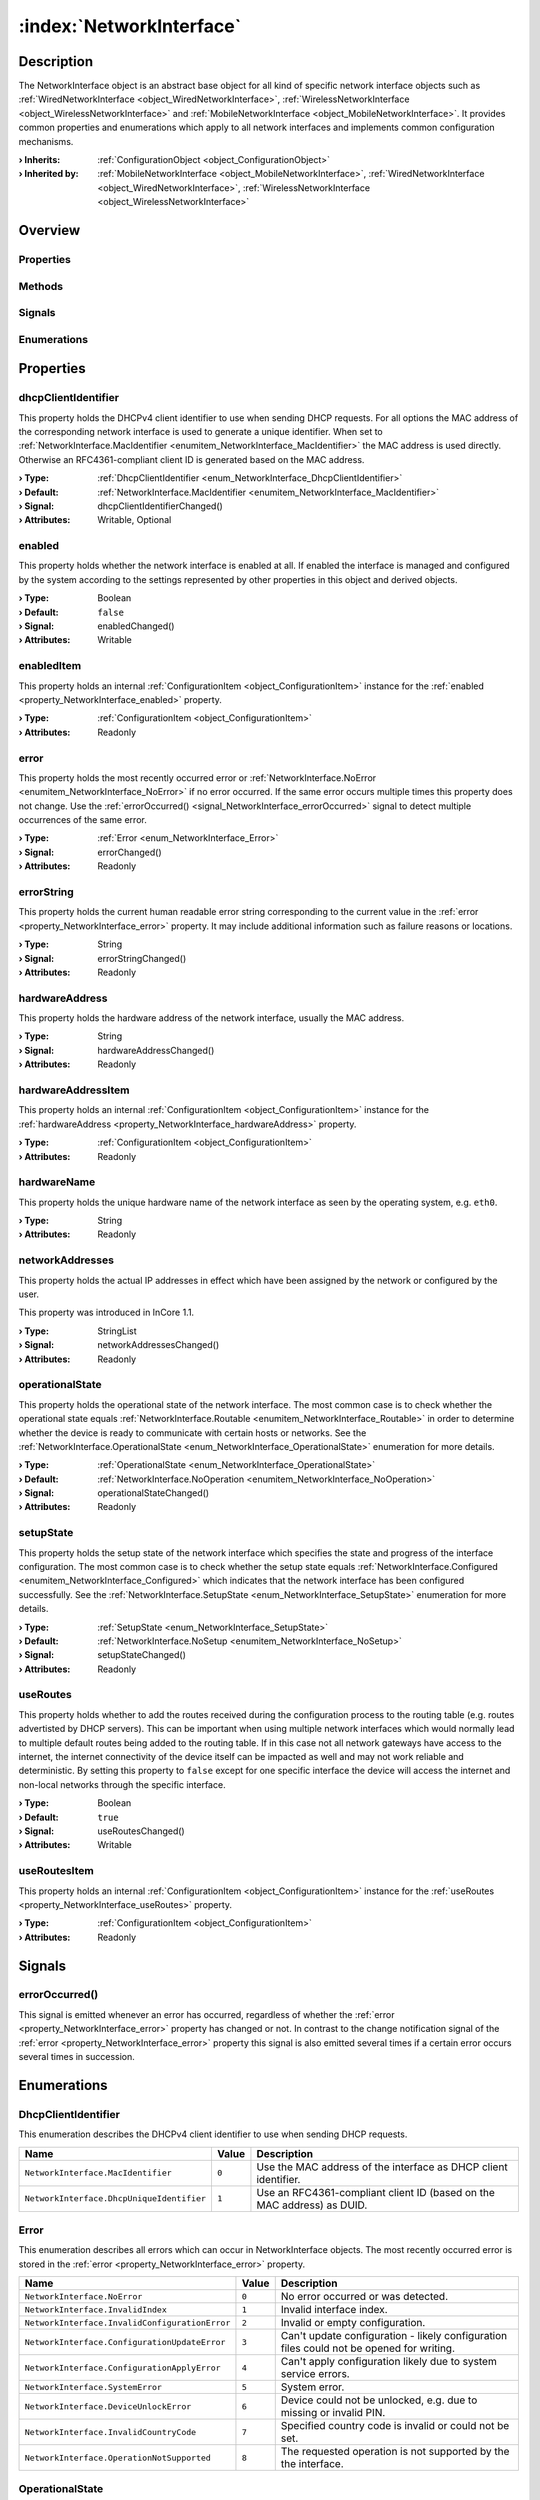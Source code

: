 
.. _object_NetworkInterface:


:index:`NetworkInterface`
-------------------------

Description
***********

The NetworkInterface object is an abstract base object for all kind of specific network interface objects such as :ref:`WiredNetworkInterface <object_WiredNetworkInterface>`, :ref:`WirelessNetworkInterface <object_WirelessNetworkInterface>` and :ref:`MobileNetworkInterface <object_MobileNetworkInterface>`. It provides common properties and enumerations which apply to all network interfaces and implements common configuration mechanisms.

:**› Inherits**: :ref:`ConfigurationObject <object_ConfigurationObject>`
:**› Inherited by**: :ref:`MobileNetworkInterface <object_MobileNetworkInterface>`, :ref:`WiredNetworkInterface <object_WiredNetworkInterface>`, :ref:`WirelessNetworkInterface <object_WirelessNetworkInterface>`

Overview
********

Properties
++++++++++

.. hlist::
  :columns: 3

  * :ref:`dhcpClientIdentifier <property_NetworkInterface_dhcpClientIdentifier>`
  * :ref:`enabled <property_NetworkInterface_enabled>`
  * :ref:`enabledItem <property_NetworkInterface_enabledItem>`
  * :ref:`error <property_NetworkInterface_error>`
  * :ref:`errorString <property_NetworkInterface_errorString>`
  * :ref:`hardwareAddress <property_NetworkInterface_hardwareAddress>`
  * :ref:`hardwareAddressItem <property_NetworkInterface_hardwareAddressItem>`
  * :ref:`hardwareName <property_NetworkInterface_hardwareName>`
  * :ref:`networkAddresses <property_NetworkInterface_networkAddresses>`
  * :ref:`operationalState <property_NetworkInterface_operationalState>`
  * :ref:`setupState <property_NetworkInterface_setupState>`
  * :ref:`useRoutes <property_NetworkInterface_useRoutes>`
  * :ref:`useRoutesItem <property_NetworkInterface_useRoutesItem>`
  * :ref:`ConfigurationObject.items <property_ConfigurationObject_items>`
  * :ref:`ConfigurationObject.name <property_ConfigurationObject_name>`
  * :ref:`ConfigurationObject.nameItem <property_ConfigurationObject_nameItem>`
  * :ref:`Object.objectId <property_Object_objectId>`
  * :ref:`Object.parent <property_Object_parent>`

Methods
+++++++

.. hlist::
  :columns: 1

  * :ref:`Object.fromJson() <method_Object_fromJson>`
  * :ref:`Object.toJson() <method_Object_toJson>`

Signals
+++++++

.. hlist::
  :columns: 1

  * :ref:`errorOccurred() <signal_NetworkInterface_errorOccurred>`
  * :ref:`ConfigurationObject.itemsDataChanged() <signal_ConfigurationObject_itemsDataChanged>`
  * :ref:`Object.completed() <signal_Object_completed>`

Enumerations
++++++++++++

.. hlist::
  :columns: 1

  * :ref:`DhcpClientIdentifier <enum_NetworkInterface_DhcpClientIdentifier>`
  * :ref:`Error <enum_NetworkInterface_Error>`
  * :ref:`OperationalState <enum_NetworkInterface_OperationalState>`
  * :ref:`SetupState <enum_NetworkInterface_SetupState>`



Properties
**********


.. _property_NetworkInterface_dhcpClientIdentifier:

.. _signal_NetworkInterface_dhcpClientIdentifierChanged:

.. index::
   single: dhcpClientIdentifier

dhcpClientIdentifier
++++++++++++++++++++

This property holds the DHCPv4 client identifier to use when sending DHCP requests. For all options the MAC address of the corresponding network interface is used to generate a unique identifier. When set to :ref:`NetworkInterface.MacIdentifier <enumitem_NetworkInterface_MacIdentifier>` the MAC address is used directly. Otherwise an RFC4361-compliant client ID is generated based on the MAC address.

:**› Type**: :ref:`DhcpClientIdentifier <enum_NetworkInterface_DhcpClientIdentifier>`
:**› Default**: :ref:`NetworkInterface.MacIdentifier <enumitem_NetworkInterface_MacIdentifier>`
:**› Signal**: dhcpClientIdentifierChanged()
:**› Attributes**: Writable, Optional


.. _property_NetworkInterface_enabled:

.. _signal_NetworkInterface_enabledChanged:

.. index::
   single: enabled

enabled
+++++++

This property holds whether the network interface is enabled at all. If enabled the interface is managed and configured by the system according to the settings represented by other properties in this object and derived objects.

:**› Type**: Boolean
:**› Default**: ``false``
:**› Signal**: enabledChanged()
:**› Attributes**: Writable


.. _property_NetworkInterface_enabledItem:

.. index::
   single: enabledItem

enabledItem
+++++++++++

This property holds an internal :ref:`ConfigurationItem <object_ConfigurationItem>` instance for the :ref:`enabled <property_NetworkInterface_enabled>` property.

:**› Type**: :ref:`ConfigurationItem <object_ConfigurationItem>`
:**› Attributes**: Readonly


.. _property_NetworkInterface_error:

.. _signal_NetworkInterface_errorChanged:

.. index::
   single: error

error
+++++

This property holds the most recently occurred error or :ref:`NetworkInterface.NoError <enumitem_NetworkInterface_NoError>` if no error occurred. If the same error occurs multiple times this property does not change. Use the :ref:`errorOccurred() <signal_NetworkInterface_errorOccurred>` signal to detect multiple occurrences of the same error.

:**› Type**: :ref:`Error <enum_NetworkInterface_Error>`
:**› Signal**: errorChanged()
:**› Attributes**: Readonly


.. _property_NetworkInterface_errorString:

.. _signal_NetworkInterface_errorStringChanged:

.. index::
   single: errorString

errorString
+++++++++++

This property holds the current human readable error string corresponding to the current value in the :ref:`error <property_NetworkInterface_error>` property. It may include additional information such as failure reasons or locations.

:**› Type**: String
:**› Signal**: errorStringChanged()
:**› Attributes**: Readonly


.. _property_NetworkInterface_hardwareAddress:

.. _signal_NetworkInterface_hardwareAddressChanged:

.. index::
   single: hardwareAddress

hardwareAddress
+++++++++++++++

This property holds the hardware address of the network interface, usually the MAC address.

:**› Type**: String
:**› Signal**: hardwareAddressChanged()
:**› Attributes**: Readonly


.. _property_NetworkInterface_hardwareAddressItem:

.. index::
   single: hardwareAddressItem

hardwareAddressItem
+++++++++++++++++++

This property holds an internal :ref:`ConfigurationItem <object_ConfigurationItem>` instance for the :ref:`hardwareAddress <property_NetworkInterface_hardwareAddress>` property.

:**› Type**: :ref:`ConfigurationItem <object_ConfigurationItem>`
:**› Attributes**: Readonly


.. _property_NetworkInterface_hardwareName:

.. index::
   single: hardwareName

hardwareName
++++++++++++

This property holds the unique hardware name of the network interface as seen by the operating system, e.g. ``eth0``.

:**› Type**: String
:**› Attributes**: Readonly


.. _property_NetworkInterface_networkAddresses:

.. _signal_NetworkInterface_networkAddressesChanged:

.. index::
   single: networkAddresses

networkAddresses
++++++++++++++++

This property holds the actual IP addresses in effect which have been assigned by the network or configured by the user.

This property was introduced in InCore 1.1.

:**› Type**: StringList
:**› Signal**: networkAddressesChanged()
:**› Attributes**: Readonly


.. _property_NetworkInterface_operationalState:

.. _signal_NetworkInterface_operationalStateChanged:

.. index::
   single: operationalState

operationalState
++++++++++++++++

This property holds the operational state of the network interface. The most common case is to check whether the operational state equals :ref:`NetworkInterface.Routable <enumitem_NetworkInterface_Routable>` in order to determine whether the device is ready to communicate with certain hosts or networks. See the :ref:`NetworkInterface.OperationalState <enum_NetworkInterface_OperationalState>` enumeration for more details.

:**› Type**: :ref:`OperationalState <enum_NetworkInterface_OperationalState>`
:**› Default**: :ref:`NetworkInterface.NoOperation <enumitem_NetworkInterface_NoOperation>`
:**› Signal**: operationalStateChanged()
:**› Attributes**: Readonly


.. _property_NetworkInterface_setupState:

.. _signal_NetworkInterface_setupStateChanged:

.. index::
   single: setupState

setupState
++++++++++

This property holds the setup state of the network interface which specifies the state and progress of the interface configuration. The most common case is to check whether the setup state equals :ref:`NetworkInterface.Configured <enumitem_NetworkInterface_Configured>` which indicates that the network interface has been configured successfully. See the :ref:`NetworkInterface.SetupState <enum_NetworkInterface_SetupState>` enumeration for more details.

:**› Type**: :ref:`SetupState <enum_NetworkInterface_SetupState>`
:**› Default**: :ref:`NetworkInterface.NoSetup <enumitem_NetworkInterface_NoSetup>`
:**› Signal**: setupStateChanged()
:**› Attributes**: Readonly


.. _property_NetworkInterface_useRoutes:

.. _signal_NetworkInterface_useRoutesChanged:

.. index::
   single: useRoutes

useRoutes
+++++++++

This property holds whether to add the routes received during the configuration process to the routing table (e.g. routes advertisted by DHCP servers). This can be important when using multiple network interfaces which would normally lead to multiple default routes being added to the routing table. If in this case not all network gateways have access to the internet, the internet connectivity of the device itself can be impacted as well and may not work reliable and deterministic. By setting this property to ``false`` except for one specific interface the device will access the internet and non-local networks through the specific interface.

:**› Type**: Boolean
:**› Default**: ``true``
:**› Signal**: useRoutesChanged()
:**› Attributes**: Writable


.. _property_NetworkInterface_useRoutesItem:

.. index::
   single: useRoutesItem

useRoutesItem
+++++++++++++

This property holds an internal :ref:`ConfigurationItem <object_ConfigurationItem>` instance for the :ref:`useRoutes <property_NetworkInterface_useRoutes>` property.

:**› Type**: :ref:`ConfigurationItem <object_ConfigurationItem>`
:**› Attributes**: Readonly

Signals
*******


.. _signal_NetworkInterface_errorOccurred:

.. index::
   single: errorOccurred

errorOccurred()
+++++++++++++++

This signal is emitted whenever an error has occurred, regardless of whether the :ref:`error <property_NetworkInterface_error>` property has changed or not. In contrast to the change notification signal of the :ref:`error <property_NetworkInterface_error>` property this signal is also emitted several times if a certain error occurs several times in succession.


Enumerations
************


.. _enum_NetworkInterface_DhcpClientIdentifier:

.. index::
   single: DhcpClientIdentifier

DhcpClientIdentifier
++++++++++++++++++++

This enumeration describes the DHCPv4 client identifier to use when sending DHCP requests.

.. index::
   single: NetworkInterface.MacIdentifier
.. index::
   single: NetworkInterface.DhcpUniqueIdentifier
.. list-table::
  :widths: auto
  :header-rows: 1

  * - Name
    - Value
    - Description

      .. _enumitem_NetworkInterface_MacIdentifier:
  * - ``NetworkInterface.MacIdentifier``
    - ``0``
    - Use the MAC address of the interface as DHCP client identifier.

      .. _enumitem_NetworkInterface_DhcpUniqueIdentifier:
  * - ``NetworkInterface.DhcpUniqueIdentifier``
    - ``1``
    - Use an RFC4361-compliant client ID (based on the MAC address) as DUID.


.. _enum_NetworkInterface_Error:

.. index::
   single: Error

Error
+++++

This enumeration describes all errors which can occur in NetworkInterface objects. The most recently occurred error is stored in the :ref:`error <property_NetworkInterface_error>` property.

.. index::
   single: NetworkInterface.NoError
.. index::
   single: NetworkInterface.InvalidIndex
.. index::
   single: NetworkInterface.InvalidConfigurationError
.. index::
   single: NetworkInterface.ConfigurationUpdateError
.. index::
   single: NetworkInterface.ConfigurationApplyError
.. index::
   single: NetworkInterface.SystemError
.. index::
   single: NetworkInterface.DeviceUnlockError
.. index::
   single: NetworkInterface.InvalidCountryCode
.. index::
   single: NetworkInterface.OperationNotSupported
.. list-table::
  :widths: auto
  :header-rows: 1

  * - Name
    - Value
    - Description

      .. _enumitem_NetworkInterface_NoError:
  * - ``NetworkInterface.NoError``
    - ``0``
    - No error occurred or was detected.

      .. _enumitem_NetworkInterface_InvalidIndex:
  * - ``NetworkInterface.InvalidIndex``
    - ``1``
    - Invalid interface index.

      .. _enumitem_NetworkInterface_InvalidConfigurationError:
  * - ``NetworkInterface.InvalidConfigurationError``
    - ``2``
    - Invalid or empty configuration.

      .. _enumitem_NetworkInterface_ConfigurationUpdateError:
  * - ``NetworkInterface.ConfigurationUpdateError``
    - ``3``
    - Can't update configuration - likely configuration files could not be opened for writing.

      .. _enumitem_NetworkInterface_ConfigurationApplyError:
  * - ``NetworkInterface.ConfigurationApplyError``
    - ``4``
    - Can't apply configuration likely due to system service errors.

      .. _enumitem_NetworkInterface_SystemError:
  * - ``NetworkInterface.SystemError``
    - ``5``
    - System error.

      .. _enumitem_NetworkInterface_DeviceUnlockError:
  * - ``NetworkInterface.DeviceUnlockError``
    - ``6``
    - Device could not be unlocked, e.g. due to missing or invalid PIN.

      .. _enumitem_NetworkInterface_InvalidCountryCode:
  * - ``NetworkInterface.InvalidCountryCode``
    - ``7``
    - Specified country code is invalid or could not be set.

      .. _enumitem_NetworkInterface_OperationNotSupported:
  * - ``NetworkInterface.OperationNotSupported``
    - ``8``
    - The requested operation is not supported by the the interface.


.. _enum_NetworkInterface_OperationalState:

.. index::
   single: OperationalState

OperationalState
++++++++++++++++

This enumeration describes all operational states a network interface can enter.

.. index::
   single: NetworkInterface.NoOperation
.. index::
   single: NetworkInterface.Off
.. index::
   single: NetworkInterface.NoCarrier
.. index::
   single: NetworkInterface.Dormant
.. index::
   single: NetworkInterface.Carrier
.. index::
   single: NetworkInterface.Degraded
.. index::
   single: NetworkInterface.Routable
.. list-table::
  :widths: auto
  :header-rows: 1

  * - Name
    - Value
    - Description

      .. _enumitem_NetworkInterface_NoOperation:
  * - ``NetworkInterface.NoOperation``
    - ``0``
    - The device is not operated at all.

      .. _enumitem_NetworkInterface_Off:
  * - ``NetworkInterface.Off``
    - ``1``
    - The device is powered down.

      .. _enumitem_NetworkInterface_NoCarrier:
  * - ``NetworkInterface.NoCarrier``
    - ``2``
    - The device is powered up, but it does not yet have a carrier.

      .. _enumitem_NetworkInterface_Dormant:
  * - ``NetworkInterface.Dormant``
    - ``3``
    - The device has a carrier, but is not yet ready for normal traffic.

      .. _enumitem_NetworkInterface_Carrier:
  * - ``NetworkInterface.Carrier``
    - ``4``
    - The link has a carrier.

      .. _enumitem_NetworkInterface_Degraded:
  * - ``NetworkInterface.Degraded``
    - ``5``
    - The link has carrier and addresses valid on the local link configured.

      .. _enumitem_NetworkInterface_Routable:
  * - ``NetworkInterface.Routable``
    - ``6``
    - The link has carrier and routable address configured.


.. _enum_NetworkInterface_SetupState:

.. index::
   single: SetupState

SetupState
++++++++++

This enumeration describes all setup states a network interface can enter.

.. index::
   single: NetworkInterface.NoSetup
.. index::
   single: NetworkInterface.Pending
.. index::
   single: NetworkInterface.Failed
.. index::
   single: NetworkInterface.Configuring
.. index::
   single: NetworkInterface.Configured
.. index::
   single: NetworkInterface.Unmanaged
.. index::
   single: NetworkInterface.Linger
.. list-table::
  :widths: auto
  :header-rows: 1

  * - Name
    - Value
    - Description

      .. _enumitem_NetworkInterface_NoSetup:
  * - ``NetworkInterface.NoSetup``
    - ``0``
    - The link is not set up.

      .. _enumitem_NetworkInterface_Pending:
  * - ``NetworkInterface.Pending``
    - ``1``
    - udev is still processing the link, we don't yet know if we will manage it.

      .. _enumitem_NetworkInterface_Failed:
  * - ``NetworkInterface.Failed``
    - ``2``
    - networkd failed to manage the link.

      .. _enumitem_NetworkInterface_Configuring:
  * - ``NetworkInterface.Configuring``
    - ``3``
    - System is in the process of retrieving configuration or configuring the link.

      .. _enumitem_NetworkInterface_Configured:
  * - ``NetworkInterface.Configured``
    - ``4``
    - The link has been configured successfully.

      .. _enumitem_NetworkInterface_Unmanaged:
  * - ``NetworkInterface.Unmanaged``
    - ``5``
    - The link is not managed by networkd.

      .. _enumitem_NetworkInterface_Linger:
  * - ``NetworkInterface.Linger``
    - ``6``
    - The link is gone, but has not yet been dropped by networkd.
